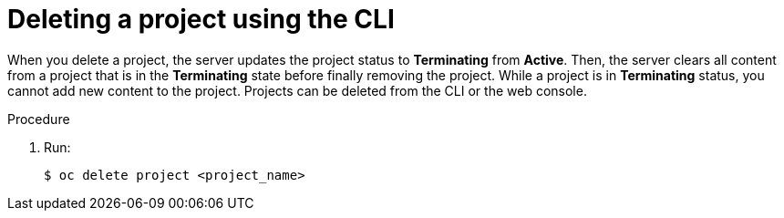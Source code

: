 // Module included in the following assemblies:
//
// applications/projects/working-with-projects.adoc

[id="deleting-a-project-using-the-CLI{context}"]
= Deleting a project using the CLI

When you delete a project, the server updates the project status to
*Terminating* from *Active*. Then, the server clears all content from a project
that is in the *Terminating* state before finally removing the project. While a
project is in *Terminating* status, you cannot add new content to the project.
Projects can be deleted from the CLI or the web console.

.Procedure

. Run:
+
[source,terminal]
----
$ oc delete project <project_name>
----
